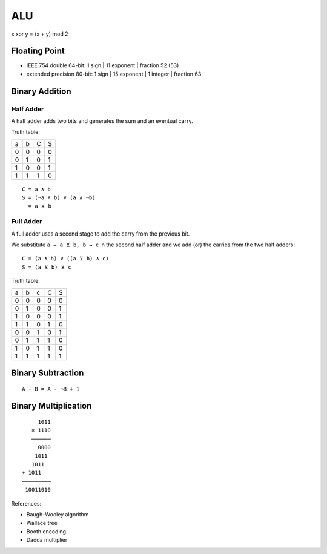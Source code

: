 ===
ALU
===

x xor y = (x + y) mod 2

Floating Point
==============

* IEEE 754 double    64-bit: 1 sign | 11 exponent | fraction 52 (53)
* extended precision 80-bit: 1 sign | 15 exponent | 1 integer | fraction 63

Binary Addition
===============

Half Adder
----------

A half adder adds two bits and generates the sum and an eventual carry.

Truth table:

=== === === ====
 a   b   C   S
 0   0   0   0
 0   1   0   1
 1   0   0   1
 1   1   1   0
=== === === ====

::

    C = a ∧ b
    S = (¬a ∧ b) ∨ (a ∧ ¬b)
      = a ⊻ b

Full Adder
----------

A full adder uses a second stage to add the carry from the previous bit.

We substitute ``a → a ⊻ b, b → c`` in the second half adder and we add (or) the carries from the two
half adders::

    C = (a ∧ b) ∨ ((a ⊻ b) ∧ c)
    S = (a ⊻ b) ⊻ c

Truth table:

=== === === === ====
 a   b   c   C   S
 0   0   0   0   0
 0   1   0   0   1
 1   0   0   0   1
 1   1   0   1   0
 0   0   1   0   1
 0   1   1   1   0
 1   0   1   1   0
 1   1   1   1   1
=== === === === ====

Binary Subtraction
==================

::

    A - B = A - ¬B + 1

Binary Multiplication
=====================

::

         1011
       × 1110
       ──────
         0000
        1011
       1011
    + 1011
    ─────────
     10011010

References:

* Baugh–Wooley algorithm
* Wallace tree
* Booth encoding
* Dadda multiplier
